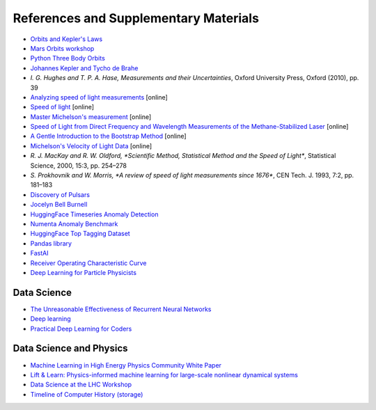 References and Supplementary Materials
========================================

* `Orbits and Kepler's Laws <https://solarsystem.nasa.gov/resources/310/orbits-and-keplers-laws/#:~:text=Kepler's%20Laws%20of%20Planetary%20Motion&text=They%20describe%20how%20(1)%20planets,its%20semi%2Dmajor%20axis>`_
* `Mars Orbits workshop <https://github.com/pulkitsingh/Mars-Orbit-Workshop>`_
* `Python Three Body Orbits <https://towardsdatascience.com/use-python-to-create-three-body-orbits-329ffb5b2627>`_
* `Johannes Kepler and Tycho de Brahe <http://galileo.phys.virginia.edu/classes/609.ral5q.fall04/LecturePDF/L08-KEPLER.pdf>`_

* `I. G. Hughes and T. P. A. Hase, Measurements and their Uncertainties`, Oxford University Press, Oxford (2010), pp. 39
* `Analyzing speed of light measurements <https://risk-engineering.org/notebook/data-analysis-speed-light.html>`_ [online]
* `Speed of light <https://en.wikipedia.org/wiki/Speed_of_light#Measurement>`_ [online]
* `Master Michelson's measurement <https://physicstoday.scitation.org/doi/10.1063/1.2774115>`_ [online]
* `Speed of Light from Direct Frequency and Wavelength Measurements of the Methane-Stabilized Laser <https://journals.aps.org/prl/pdf/10.1103/PhysRevLett.29.1346>`_ [online]
* `A Gentle Introduction to the Bootstrap Method <https://machinelearningmastery.com/a-gentle-introduction-to-the-bootstrap-method/>`_ [online]
* `Michelson's Velocity of Light Data <https://www.randomservices.org/random/data/Michelson.html>`_ [online]
* `R. J. MacKay and R. W. Oldford, *Scientific Method, Statistical Method and the Speed of Light*`, Statistical Science, 2000, 15:3, pp. 254–278
* `S. Prokhovnik and W. Morris, *A review of speed of light measurements since 1676*`, CEN Tech. J. 1993, 7:2, pp. 181–183

* `Discovery of Pulsars <https://www.cam.ac.uk/stories/journeysofdiscovery-pulsars>`_
* `Jocelyn Bell Burnell <https://starchild.gsfc.nasa.gov/docs/StarChild/whos_who_level2/bell.html>`_
* `HuggingFace Timeseries Anomaly Detection <https://huggingface.co/keras-io/timeseries-anomaly-detection>`_
* `Numenta Anomaly Benchmark <https://www.kaggle.com/datasets/boltzmannbrain/nab>`_

* `HuggingFace Top Tagging Dataset <https://huggingface.co/datasets/dl4phys/top_tagging>`_
* `Pandas library <https://pandas.pydata.org/>`_
* `FastAI <https://www.fast.ai/>`_
* `Receiver Operating Characteristic Curve <https://en.wikipedia.org/wiki/Receiver_operating_characteristic>`_
* `Deep Learning for Particle Physicists <https://lewtun.github.io/dl4phys/intro.html>`_

Data Science
-----------------------
* `The Unreasonable Effectiveness of Recurrent Neural Networks <https://karpathy.github.io/2015/05/21/rnn-effectiveness/>`_
* `Deep learning <https://www.nature.com/articles/nature14539>`_
* `Practical Deep Learning for Coders <https://course.fast.ai/Resources/book.html>`_

Data Science and Physics
-------------------------
* `Machine Learning in High Energy Physics Community White Paper <https://arxiv.org/abs/1807.02876>`_
* `Lift & Learn: Physics-informed machine learning for large-scale nonlinear dynamical systems <https://www.sciencedirect.com/science/article/pii/S0167278919307651#:~:text=Lift%20%26%20Learn%3A%20Physics%2Dinformed%20learning%20for%20nonlinear%20PDEs,PDE%20admits%20a%20quadratic%20representation.>`_
* `Data Science at the LHC Workshop <https://home.cern/fr/node/4881>`_
* `Timeline of Computer History (storage) <https://www.computerhistory.org/timeline/memory-storage/>`_
